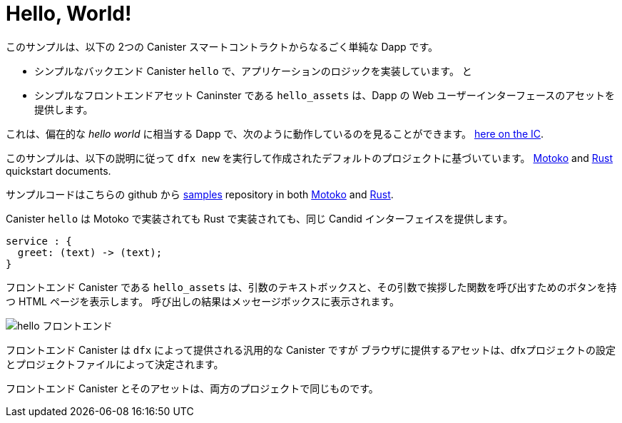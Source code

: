 # Hello, World!

このサンプルは、以下の 2つの Canister スマートコントラクトからなるごく単純な Dapp です。

* シンプルなバックエンド Canister ``hello`` で、アプリケーションのロジックを実装しています。 
と
* シンプルなフロントエンドアセット Caninster である ``hello_assets`` は、Dapp の Web ユーザーインターフェースのアセットを提供します。

これは、偏在的な _hello world_ に相当する Dapp で、次のように動作しているのを見ることができます。
https://6lqbm-ryaaa-aaaai-qibsa-cai.ic0.app/[here on the IC].

このサンプルは、以下の説明に従って `dfx new` を実行して作成されたデフォルトのプロジェクトに基づいています。
link:../quickstart/local-quickstart{outfilesuffix}[Motoko] and
link:../rust-guide/rust-quickstart{outfilesuffix}[Rust] quickstart documents.

サンプルコードはこちらの github から
https://github.com/dfinity/examples[samples]
repository in both https://github.com/dfinity/examples/tree/master/motoko/hello[Motoko] and https://github.com/dfinity/examples/tree/master/rust/hello[Rust].

Canister ``hello`` は Motoko で実装されても Rust で実装されても、同じ Candid インターフェイスを提供します。

```candid
service : {
  greet: (text) -> (text);
}
```

フロントエンド Canister である ``hello_assets`` は、引数のテキストボックスと、その引数で挨拶した関数を呼び出すためのボタンを持つ HTML ページを表示します。
呼び出しの結果はメッセージボックスに表示されます。

image:hello.png[hello フロントエンド]

フロントエンド Canister は `dfx` によって提供される汎用的な Canister ですが
ブラウザに提供するアセットは、dfxプロジェクトの設定とプロジェクトファイルによって決定されます。

フロントエンド Canister とそのアセットは、両方のプロジェクトで同じものです。



////
# Hello, World!

This sample demonstrates a dead simple dapp consisting of two canister smart contracts:

* a simple backend canister, ``hello``, implementing the logic of the application, and
* a simple frontend asset canister, ``hello_assets``, serving the assets of the dapp's web user interface.

It is the dapp equivalent of the ubiquitous _hello world_ and can be seen running https://6lqbm-ryaaa-aaaai-qibsa-cai.ic0.app/[here on the IC].

This sample is based on the default project created by running `dfx new` as described in the
link:../quickstart/local-quickstart{outfilesuffix}[Motoko] and
link:../rust-guide/rust-quickstart{outfilesuffix}[Rust] quickstart documents.

The sample code is available from the
https://github.com/dfinity/examples[samples]
repository in both https://github.com/dfinity/examples/tree/master/motoko/hello[Motoko] and https://github.com/dfinity/examples/tree/master/rust/hello[Rust].


Canister ``hello``, whether implemented in Motoko or Rust, presents the same Candid interface:

```candid
service : {
  greet: (text) -> (text);
}
```

The frontend canister, ``hello_assets``, displays an HTML page with a text box for the argument and a button for calling the function greet with that argument.
The result of the call is displayed in a message box.

image:hello.png[hello frontend]

The frontend canister is a generic canister provided by `dfx` but
the assets it serves to browsers are determined by the dfx project settings and project files.

The frontend canister and its assets are identical for both projects.

////




